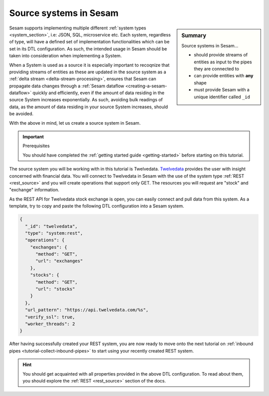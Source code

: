 .. _tutorial-collect-source-systems:

Source systems in Sesam
=======================

.. sidebar:: Summary

  Source systems in Sesam...

  - should provide streams of entities as input to the pipes they are connected to
  - can provide entities with **any** shape
  - must provide Sesam with a unique identifier called ``_id``

Sesam supports implementing multiple different :ref:`system types <system_section>`, i.e: JSON, SQL, microservice etc. Each system, regardless of type, will have a defined set of implementation functionalities which can be set in its DTL configuration. As such, the intended usage in Sesam should be taken into consideration when implementing a System.

When a System is used as a source it is especially important to recoqnize that providing streams of entities as these are updated in the source system as a :ref:`delta stream <delta-stream-processing>`, ensures that Sesam can propagate data changes through a :ref:`Sesam dataflow <creating-a-sesam-dataflow>` quickly and efficiently, even if the amount of data residing in the source System increases exponentially. As such, avoiding bulk readings of data, as the amount of data residing in your source System increases, should be avoided.

With the above in mind, let us create a source system in Sesam.

.. important:: Prerequisites

  You should have completed the :ref:`getting started guide <getting-started>` before starting on this tutorial.

The source system you will be working with in this tutorial is Twelvedata. `Twelvedata <https://twelvedata.com/>`_ provides the user with insight concerned with financial data. You will connect to Twelvedata in Sesam with the use of the system type :ref:`REST <rest_source>` and you will create operations that support only GET. The resources you will request are "stock" and "exchange" information. 

As the REST API for Twelvedata stock exchange is open, you can easily connect and pull data from this system. As a template, try to copy and paste the following DTL configuration into a Sesam system.

.. code-block:: json

  {
    "_id": "twelvedata",
    "type": "system:rest",
    "operations": {
      "exchanges": {
        "method": "GET",
        "url": "exchanges"
      },
      "stocks": {
        "method": "GET",
        "url": "stocks"
      }
    },
    "url_pattern": "https://api.twelvedata.com/%s",
    "verify_ssl": true,
    "worker_threads": 2
  }

After having successfully created your REST system, you are now ready to move onto the next tutorial on :ref:`inbound pipes <tutorial-collect-inbound-pipes>` to start using your recently created REST system. 

.. hint::

  You should get acquainted with all properties provided in the above DTL configuration. To read about them, you should explore the :ref:`REST <rest_source>` section of the docs.







